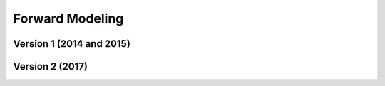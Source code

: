 .. _example_fwd:

Forward Modeling
================

Version 1 (2014 and 2015)
-------------------------






Version 2 (2017)
----------------

